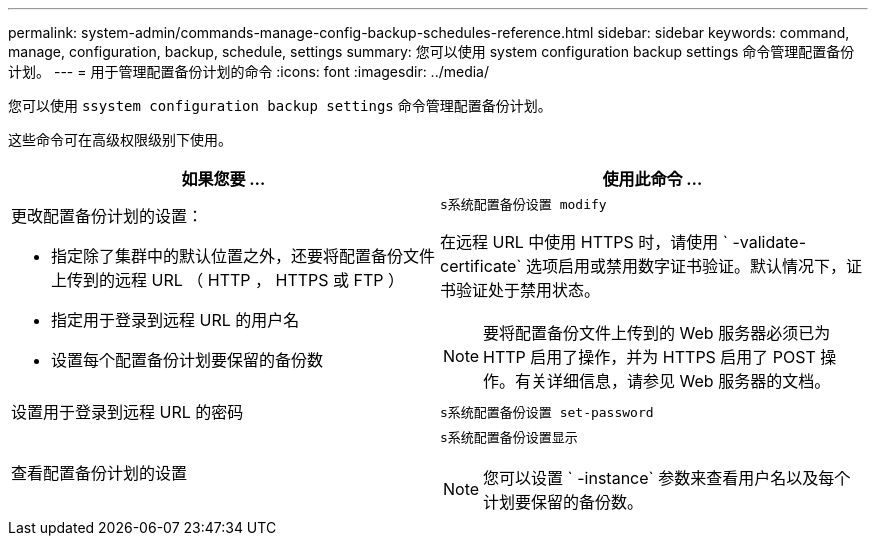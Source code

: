 ---
permalink: system-admin/commands-manage-config-backup-schedules-reference.html 
sidebar: sidebar 
keywords: command, manage, configuration, backup, schedule, settings 
summary: 您可以使用 system configuration backup settings 命令管理配置备份计划。 
---
= 用于管理配置备份计划的命令
:icons: font
:imagesdir: ../media/


[role="lead"]
您可以使用 `ssystem configuration backup settings` 命令管理配置备份计划。

这些命令可在高级权限级别下使用。

|===
| 如果您要 ... | 使用此命令 ... 


 a| 
更改配置备份计划的设置：

* 指定除了集群中的默认位置之外，还要将配置备份文件上传到的远程 URL （ HTTP ， HTTPS 或 FTP ）
* 指定用于登录到远程 URL 的用户名
* 设置每个配置备份计划要保留的备份数

 a| 
`s系统配置备份设置 modify`

在远程 URL 中使用 HTTPS 时，请使用 ` -validate-certificate` 选项启用或禁用数字证书验证。默认情况下，证书验证处于禁用状态。

[NOTE]
====
要将配置备份文件上传到的 Web 服务器必须已为 HTTP 启用了操作，并为 HTTPS 启用了 POST 操作。有关详细信息，请参见 Web 服务器的文档。

====


 a| 
设置用于登录到远程 URL 的密码
 a| 
`s系统配置备份设置 set-password`



 a| 
查看配置备份计划的设置
 a| 
`s系统配置备份设置显示`

[NOTE]
====
您可以设置 ` -instance` 参数来查看用户名以及每个计划要保留的备份数。

====
|===